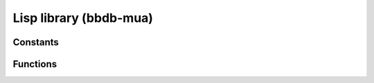 Lisp library (bbdb-mua)
=======================

.. el:require:: bbdb-mua

Constants
---------

.. el:constant:: bbdb-mua-mode-alist
   :auto:

Functions
---------

.. el:function:: bbdb-accept-message
   :auto:

.. el:function:: bbdb-annotate-message
   :auto:

.. el:function:: bbdb-annotate-record
   :auto:

.. el:function:: bbdb-auto-notes
   :auto:

.. el:function:: bbdb-get-address-components
   :auto:

.. el:function:: bbdb-ignore-message
   :auto:

.. el:function:: bbdb-message-header
   :auto:

.. el:function:: bbdb-mua
   :auto:

.. el:function:: bbdb-mua-annotate-field-interactive
   :auto:

.. el:function:: bbdb-mua-annotate-recipients
   :auto:

.. el:function:: bbdb-mua-annotate-sender
   :auto:

.. el:function:: bbdb-mua-auto-update
   :auto:

.. el:function:: bbdb-mua-auto-update-init
   :auto:

.. el:function:: bbdb-mua-display-all-recipients
   :auto:

.. el:function:: bbdb-mua-display-all-records
   :auto:

.. el:function:: bbdb-mua-display-records
   :auto:

.. el:function:: bbdb-mua-display-recipients
   :auto:

.. el:function:: bbdb-mua-display-sender
   :auto:

.. el:function:: bbdb-mua-edit-field
   :auto:

.. el:function:: bbdb-mua-edit-field-interactive
   :auto:

.. el:function:: bbdb-mua-edit-field-recipients
   :auto:

.. el:function:: bbdb-mua-edit-field-sender
   :auto:

.. el:function:: bbdb-mua-summary-mark
   :auto:
   :noindex:

.. el:function:: bbdb-mua-summary-unify
   :auto:

.. el:function:: bbdb-mua-update-interactive-p
   :auto:
   :noindex:

.. el:function:: bbdb-mua-update-records
   :auto:

.. el:function:: bbdb-mua-window-p
   :auto:

.. el:function:: bbdb-mua-wrapper
   :auto:

.. el:function:: bbdb-query-create
   :auto:

.. el:function:: bbdb-select-message
   :auto:

.. el:function:: bbdb-update-records
   :auto:
